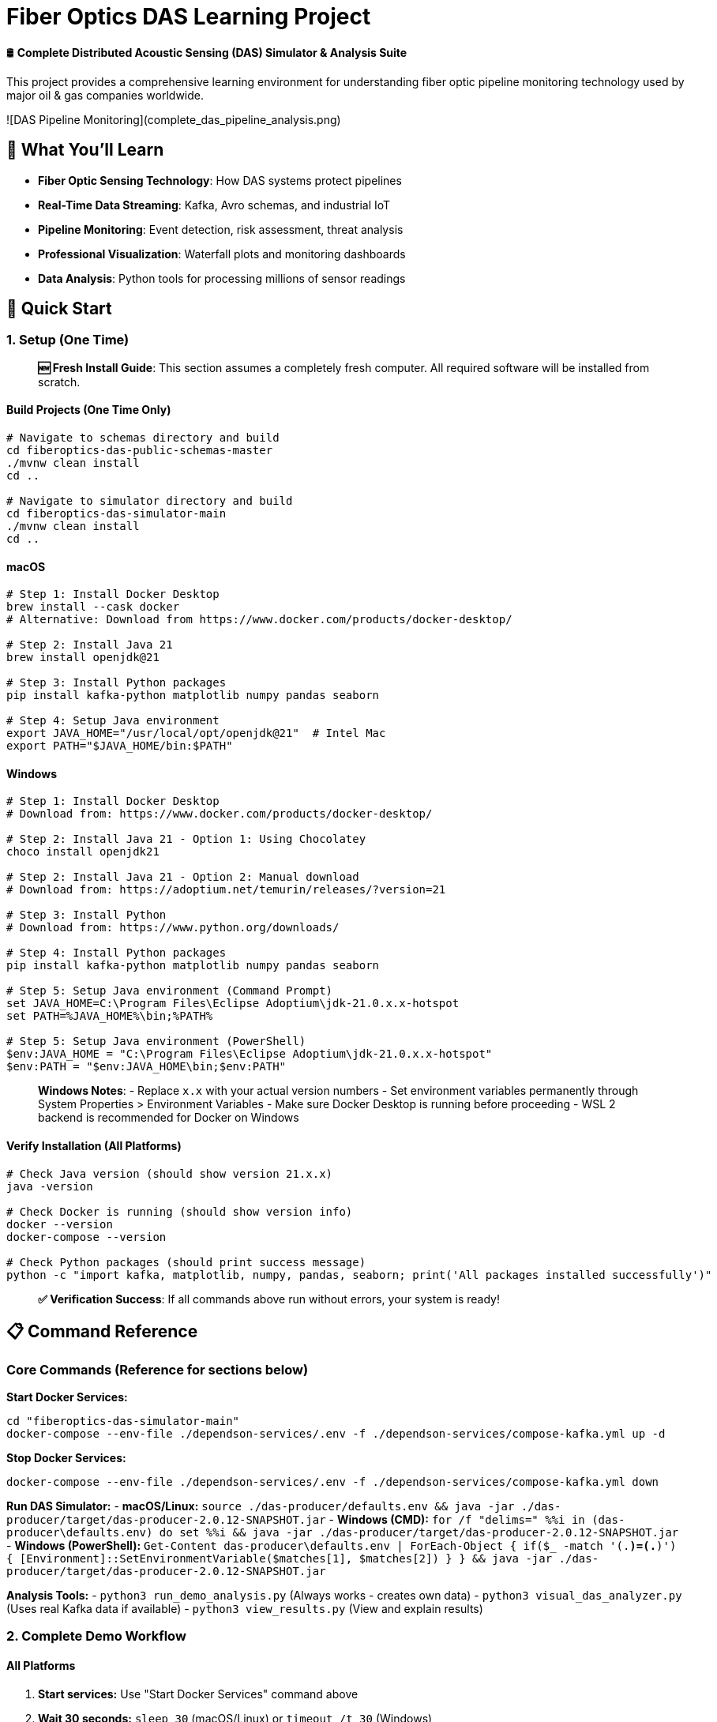 # Fiber Optics DAS Learning Project

🛢️ **Complete Distributed Acoustic Sensing (DAS) Simulator & Analysis Suite**

This project provides a comprehensive learning environment for understanding fiber optic pipeline monitoring technology used by major oil & gas companies worldwide.

![DAS Pipeline Monitoring](complete_das_pipeline_analysis.png)

## 🎯 What You'll Learn

- **Fiber Optic Sensing Technology**: How DAS systems protect pipelines
- **Real-Time Data Streaming**: Kafka, Avro schemas, and industrial IoT
- **Pipeline Monitoring**: Event detection, risk assessment, threat analysis
- **Professional Visualization**: Waterfall plots and monitoring dashboards
- **Data Analysis**: Python tools for processing millions of sensor readings

## 🚀 Quick Start

### 1. Setup (One Time)

> **🆕 Fresh Install Guide**: This section assumes a completely fresh computer. All required software will be installed from scratch.

#### Build Projects (One Time Only)
```bash
# Navigate to schemas directory and build
cd fiberoptics-das-public-schemas-master
./mvnw clean install
cd ..

# Navigate to simulator directory and build  
cd fiberoptics-das-simulator-main
./mvnw clean install
cd ..
```

#### macOS
```bash
# Step 1: Install Docker Desktop
brew install --cask docker
# Alternative: Download from https://www.docker.com/products/docker-desktop/

# Step 2: Install Java 21
brew install openjdk@21

# Step 3: Install Python packages
pip install kafka-python matplotlib numpy pandas seaborn

# Step 4: Setup Java environment
export JAVA_HOME="/usr/local/opt/openjdk@21"  # Intel Mac
export PATH="$JAVA_HOME/bin:$PATH"
```

#### Windows
```cmd
# Step 1: Install Docker Desktop
# Download from: https://www.docker.com/products/docker-desktop/

# Step 2: Install Java 21 - Option 1: Using Chocolatey
choco install openjdk21

# Step 2: Install Java 21 - Option 2: Manual download
# Download from: https://adoptium.net/temurin/releases/?version=21

# Step 3: Install Python
# Download from: https://www.python.org/downloads/

# Step 4: Install Python packages
pip install kafka-python matplotlib numpy pandas seaborn

# Step 5: Setup Java environment (Command Prompt)
set JAVA_HOME=C:\Program Files\Eclipse Adoptium\jdk-21.0.x.x-hotspot
set PATH=%JAVA_HOME%\bin;%PATH%

# Step 5: Setup Java environment (PowerShell)
$env:JAVA_HOME = "C:\Program Files\Eclipse Adoptium\jdk-21.0.x.x-hotspot"
$env:PATH = "$env:JAVA_HOME\bin;$env:PATH"
```

> **Windows Notes**: 
> - Replace `x.x` with your actual version numbers
> - Set environment variables permanently through System Properties > Environment Variables
> - Make sure Docker Desktop is running before proceeding
> - WSL 2 backend is recommended for Docker on Windows

#### Verify Installation (All Platforms)
```bash
# Check Java version (should show version 21.x.x)
java -version

# Check Docker is running (should show version info)
docker --version
docker-compose --version

# Check Python packages (should print success message)
python -c "import kafka, matplotlib, numpy, pandas, seaborn; print('All packages installed successfully')"
```

> **✅ Verification Success**: If all commands above run without errors, your system is ready!

## 📋 Command Reference

### Core Commands (Reference for sections below)

**Start Docker Services:**
```bash
cd "fiberoptics-das-simulator-main"
docker-compose --env-file ./dependson-services/.env -f ./dependson-services/compose-kafka.yml up -d
```

**Stop Docker Services:**
```bash
docker-compose --env-file ./dependson-services/.env -f ./dependson-services/compose-kafka.yml down
```

**Run DAS Simulator:**
- **macOS/Linux:** `source ./das-producer/defaults.env && java -jar ./das-producer/target/das-producer-2.0.12-SNAPSHOT.jar`
- **Windows (CMD):** `for /f "delims=" %%i in (das-producer\defaults.env) do set %%i && java -jar ./das-producer/target/das-producer-2.0.12-SNAPSHOT.jar`
- **Windows (PowerShell):** `Get-Content das-producer\defaults.env | ForEach-Object { if($_ -match '(.*)=(.*)') { [Environment]::SetEnvironmentVariable($matches[1], $matches[2]) } } && java -jar ./das-producer/target/das-producer-2.0.12-SNAPSHOT.jar`

**Analysis Tools:**
- `python3 run_demo_analysis.py` (Always works - creates own data)
- `python3 visual_das_analyzer.py` (Uses real Kafka data if available)
- `python3 view_results.py` (View and explain results)

### 2. Complete Demo Workflow

#### All Platforms
1. **Start services:** Use "Start Docker Services" command above
2. **Wait 30 seconds:** `sleep 30` (macOS/Linux) or `timeout /t 30` (Windows)
3. **Run simulator:** Use "Run DAS Simulator" command for your platform
4. **Create visualizations:** `python3 run_demo_analysis.py` (or `python` on Windows)
5. **View results:** `python3 view_results.py`
6. **Clean up:** Use "Stop Docker Services" command

### 3. Working with Data

Follow the same workflow as "Complete Demo" above. The analysis tools automatically:
- Use real Kafka data if available
- Fall back to demo data if Kafka is empty
- Always produce professional-quality results

> **📝 Note**: Kafka data has temporary retention (hours). If tools show "Using demo data instead", just regenerate fresh data with the simulator.

## 🚀 Daily Operations Guide

### Quick Start (After Initial Setup)
1. Start Docker services (see Command Reference)
2. Wait 30 seconds for initialization
3. Set Java environment if not permanent (see Setup section)
4. Run simulator (see Command Reference)
5. Analyze data with tools
6. Clean up with stop command

### Success Indicators During Run:
- ✅ `Starting DasProducerApplication using Java 21.0.x`
- ✅ `Got TOPIC=..., BOOTSTRAP_SERVERS=broker:9092`
- ✅ `Starting to produce data now for 120 seconds`
- ✅ `We are producing X messages pr second`
- ✅ `Job done. Exiting.` (after 120 seconds)

### One-Liner for Experienced Users:
```bash
cd "fiberoptics-das-simulator-main" && docker-compose --env-file ./dependson-services/.env -f ./dependson-services/compose-kafka.yml up -d && sleep 30 && export JAVA_HOME="/usr/local/opt/openjdk@21" && export PATH="$JAVA_HOME/bin:$PATH" && source ./das-producer/defaults.env && java -jar ./das-producer/target/das-producer-2.0.12-SNAPSHOT.jar
```

## 📊 Generated Visualizations

### Professional Pipeline Monitoring Dashboard
![Complete Analysis](complete_das_pipeline_analysis.png)
- **Waterfall plot**: Time vs distance showing pipeline events
- **Event detection**: Vehicle traffic, digging, leaks, equipment vibration
- **Risk assessment**: Color-coded threat levels (HIGH/MEDIUM/LOW)
- **System dashboard**: Real-time monitoring interface

### Real Simulator Data Analysis
![Data Analysis](comprehensive_das_analysis.png)
- Analysis of actual data from your DAS simulator
- Statistical distributions and frequency analysis
- Data quality metrics and system performance

### Professional Technical Report
```
FIBER OPTICS DAS - PIPELINE MONITORING REPORT
==============================================

EXECUTIVE SUMMARY:
• 4 significant events detected during monitoring period
• Peak disturbance amplitude: 5.276
• System operational status: NORMAL
• Pipeline integrity: MAINTAINED

EVENT #1: Vehicle Traffic Above Pipeline
Risk Level: MEDIUM
Recommended Action: SCHEDULE INSPECTION
```

## 📚 Complete Reference Guide

All documentation has been consolidated into this README for easy access. This single file contains everything you need.

## 🔬 Analysis Tools Reference

| Tool | Purpose | Output | When to Use |
|------|---------|---------|-------------|
| `run_demo_analysis.py` ⭐ | Professional pipeline monitoring demo | `complete_das_pipeline_analysis.png` | **Recommended for beginners** - Always works |
| `visual_das_analyzer.py` | Analyze real simulator data | `comprehensive_das_analysis.png` | After running simulator (uses real Kafka data) |
| `view_results.py` | View and explain all results | Opens visualizations + explanations | To understand what each chart shows |
| `simple_das_consumer.py` | Basic Kafka consumer | `das_data_analysis.png` | Learning Kafka data structure |

### Tool Behavior:
- **`run_demo_analysis.py`**: Creates own realistic data - always works
- **`visual_das_analyzer.py`**: Uses real Kafka data if available, demo data if expired
- **All tools**: Designed to be educational and always produce results

## 🌊 Understanding DAS Technology

### What is Distributed Acoustic Sensing?
DAS uses fiber optic cables as continuous sensors to detect vibrations along pipelines. A laser interrogator sends pulses through the fiber and analyzes backscattered light to detect acoustic events.

### Real-World Applications in Oil & Gas:
- **Pipeline Monitoring**: Leak detection, flow monitoring, pressure changes
- **Security**: Perimeter monitoring, intrusion detection, theft prevention
- **Infrastructure**: Equipment health, predictive maintenance
- **Environmental**: Seismic monitoring, ground movement detection

### The Waterfall Plot (Key Visualization):
```
🌊 WATERFALL PLOT EXPLANATION:
┌─────────────────────────────────────┐
│ Y-Axis: Time progression (seconds)  │
│ X-Axis: Distance along fiber (km)   │
│ Colors: Vibration amplitude levels  │
│                                     │
│ 🔴 Red/Blue: Strong events          │
│ 🟢 Green: Normal background         │
│                                     │
│ Event Patterns:                     │
│ • Vehicle: Diagonal moving lines    │
│ • Digging: Localized bright spots   │
│ • Leaks: Gradual intensity growth   │
│ • Equipment: Regular patterns       │
└─────────────────────────────────────┘
```

## 🏗️ Technical Architecture

### System Components:
```
┌─────────────────┐    ┌─────────────────┐    ┌─────────────────┐
│ DAS Simulator   │───▶│ Kafka Topics    │───▶│ Analysis Tools  │
│ (Java)          │    │ (Avro Schema)   │    │ (Python)        │
└─────────────────┘    └─────────────────┘    └─────────────────┘
        │                        │                        │
        ▼                        ▼                        ▼
┌─────────────────┐    ┌─────────────────┐    ┌─────────────────┐
│ • 100 sensors   │    │ • Real-time     │    │ • Waterfall     │
│ • 5000 Hz       │    │   streaming     │    │   plots         │
│ • 120 seconds   │    │ • 130 msg/sec   │    │ • Event         │
│ • ~127M points  │    │ • Avro format   │    │   detection     │
└─────────────────┘    └─────────────────┘    └─────────────────┘
```

### Data Flow:
1. **Simulator**: Generates realistic DAS sensor data (replaces physical interrogator)
2. **Kafka**: Streams data in real-time using industry-standard Avro format
3. **Analysis**: Python tools process data and create professional visualizations
4. **Monitoring**: Engineers analyze waterfall plots to detect and assess events

## ⚙️ Advanced Configuration

### Customizing the Simulator

The simulator can be customized by editing `./das-producer/defaults.env`:

```bash
# Duration of data generation
export DURATION_IN_SECONDS=120    # Default: 2 minutes

# Number of sensor points along fiber
export NUMBER_OF_LOCI=100         # Default: 100 sensors

# Maximum sampling frequency  
export MAXIMUM_FREQUENCY=5000.0   # Default: 5 kHz

# Data points per message
export AMPLITUDES_PR_PACKAGE=8192 # Default: 8192 samples
```

### Examples:
```bash
# Run for 5 minutes instead of 2
export DURATION_IN_SECONDS=300

# Simulate longer pipeline (200 sensors)
export NUMBER_OF_LOCI=200

# Higher resolution (10 kHz sampling)
export MAXIMUM_FREQUENCY=10000.0
```

### Data Volume Calculations:
- **Default**: ~127 million data points (100 sensors × 5000 Hz × 120 seconds)
- **5 minutes**: ~318 million data points
- **200 sensors**: ~254 million data points

## 🎓 Learning Outcomes

After completing this project, you understand:

✅ **DAS Technology**: How fiber optic sensors protect critical infrastructure  
✅ **Industrial IoT**: Real-time data streaming with Kafka and Avro  
✅ **Pipeline Operations**: Event detection, risk assessment, monitoring procedures  
✅ **Data Science**: Processing millions of sensor readings with Python  
✅ **Visualization**: Professional monitoring dashboards and waterfall plots  
✅ **Oil & Gas Industry**: Infrastructure protection and operational systems  
✅ **System Integration**: Docker, Java, Kafka, Python ecosystem  
✅ **Real-Time Processing**: Streaming data architecture and analysis  

## 🛠️ System Requirements

- **Java 21**: Required for DAS simulator
- **Docker Desktop**: For Kafka, Schema Registry, PostgreSQL
- **Python 3.8+**: For analysis tools
- **Operating System**: Windows 10/11, macOS, or Linux
- **8GB RAM**: Recommended for smooth operation

## 🚨 Real-World Context

This same technology stack and analysis methods are used by major oil & gas companies to:

- Monitor **thousands of kilometers** of pipelines 24/7
- Detect **leaks within minutes** of occurrence  
- Identify **unauthorized excavation** activities
- Provide **real-time alerts** to operations centers
- **Prevent catastrophic failures** and ensure safety
- **Reduce operational costs** through predictive maintenance

## 🤝 Contributing

This is a learning project for understanding DAS technology. Feel free to:
- Experiment with different event scenarios
- Improve visualization techniques
- Add machine learning anomaly detection
- Explore real data from `FO_DATA_INTERNS_2025/`

## 🛠️ Troubleshooting & FAQ

### Common Setup Issues

#### "Unable to access jarfile"
**Problem**: Wrong directory  
**Fix**: Make sure you're in `fiberoptics-das-simulator-main` directory

#### "source: no such file or directory"
**Problem**: Wrong directory or missing file  
**Fix**: Ensure you're in the simulator directory and file exists
```bash
ls ./das-producer/defaults.env  # Should show the file
```

#### Java version errors
**Problem**: Java environment not set  
**Fix**: Set Java environment (see Setup section for platform-specific commands)

#### Connection refused to Kafka
**Problem**: Docker services not ready  
**Fix**: Wait longer after starting Docker, check with `docker ps`

#### Docker won't start
**Problem**: Docker Desktop not running  
**Fix**: Start Docker Desktop manually and wait for it to fully load

### Analysis Tool Questions

#### "Why do my analysis tools say 'Using demo data instead'?"
**Answer**: Kafka data has temporary retention (hours). This is normal - demo data is equally good for learning! To get fresh real data, just run the simulator again.

#### "Do I need to regenerate data every time?"
**Answer**: No! The analysis tools are smart:
- `run_demo_analysis.py` - Always works (creates own data)
- `visual_das_analyzer.py` - Uses real data if available, demo data if not
- Both produce professional-quality results

#### "What's the difference between real and demo data?"
**Answer**: 
- **Real data**: From your actual simulator run, uses Kafka streaming
- **Demo data**: Mathematically generated with same patterns and events
- **Both**: Show identical pipeline monitoring concepts and visualizations

### Quick Verification Commands
Refer to the "Verify Installation" section under Setup for all verification commands.

## 📞 Support

**Documentation Issues**: Check the guide files in this repository  
**Technical Problems**: Review the troubleshooting sections in setup guides  
**Learning Questions**: Explore the analysis tools and run the demos

---

**🎉 You now understand professional-grade fiber optic pipeline monitoring technology used to protect critical oil & gas infrastructure!**

*Educational project for learning fiber optic pipeline monitoring technology* 